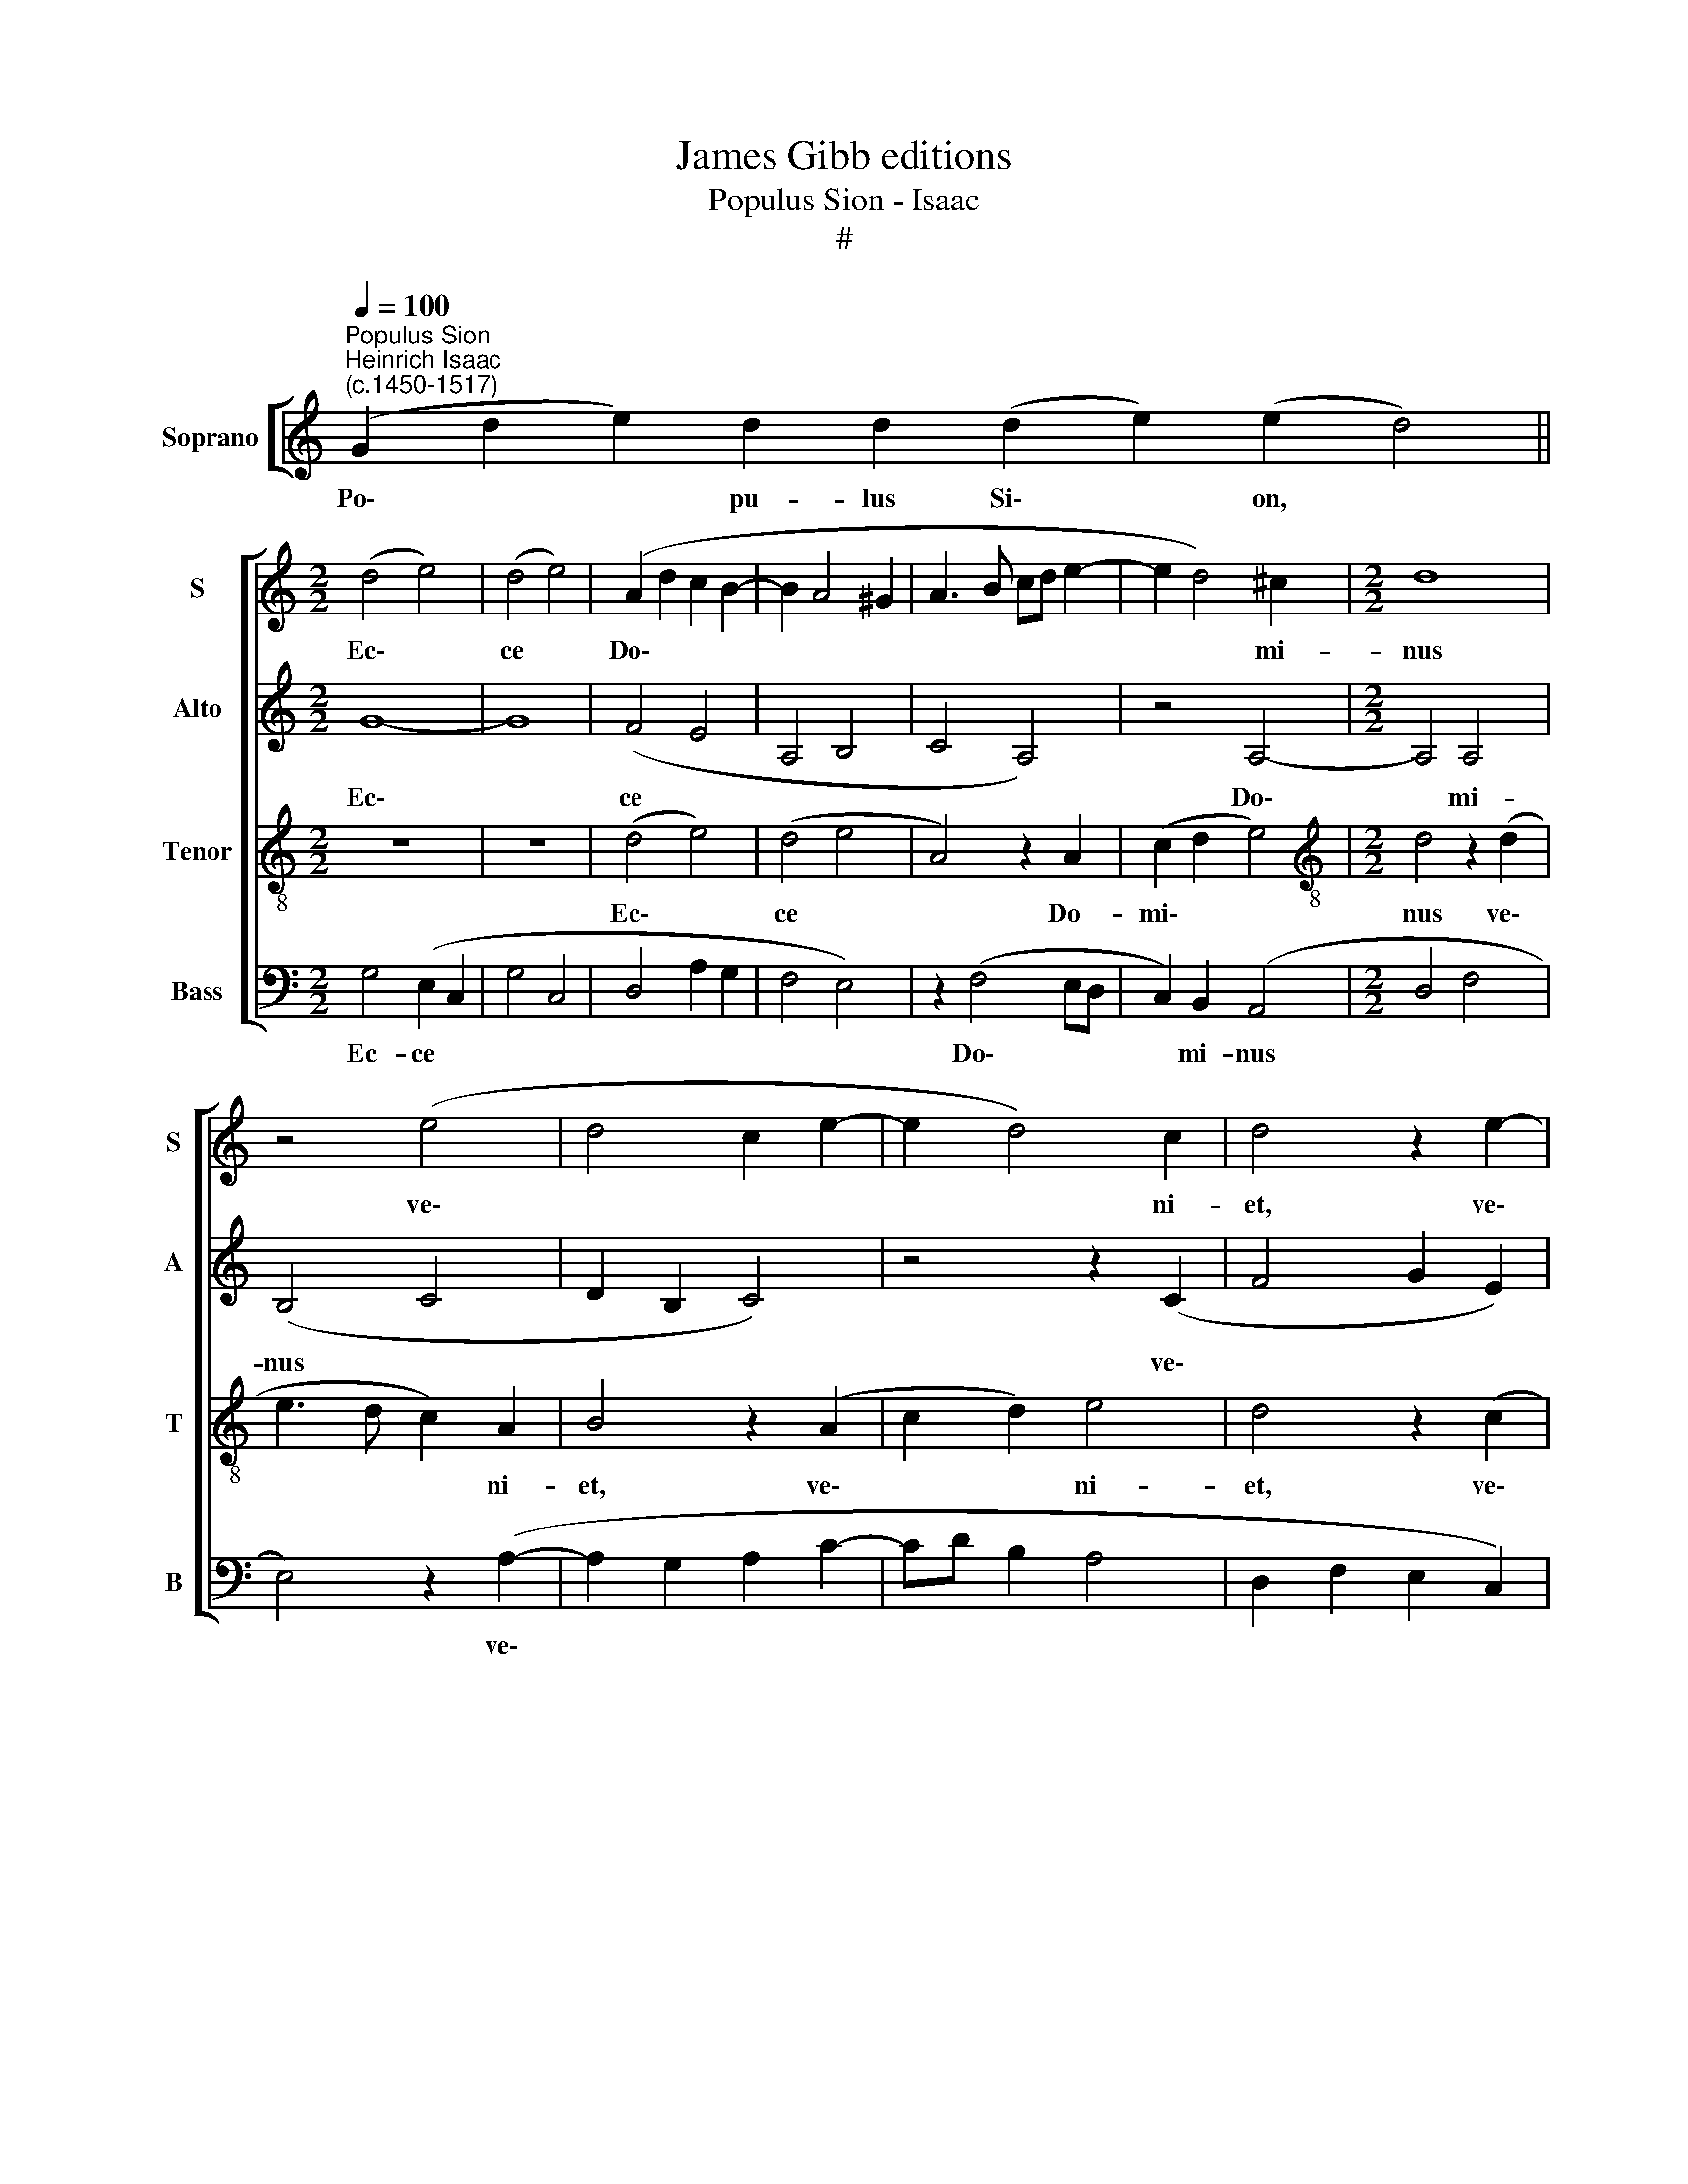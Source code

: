 X:1
T:James Gibb editions
T:Populus Sion - Isaac
T:#
%%score [ 1 2 3 4 ]
L:1/8
Q:1/4=100
M:none
K:C
V:1 treble nm="Soprano" snm="S"
V:2 treble nm="Alto" snm="A"
V:3 treble-8 nm="Tenor" snm="T"
V:4 bass nm="Bass" snm="B"
V:1
"^Populus Sion""^Heinrich Isaac\n(c.1450-1517)" (G2 d2 e2) d2 d2 (d2 e2) (e2 d4) || %1
w: Po\- * * pu- lus Si\- * on, *|
[M:2/2] (d4 e4) | (d4 e4) | (A2 d2 c2 B2- | B2 A4 ^G2 | A3 B cd e2- | e2 d4) ^c2 |[M:2/2] d8 | %8
w: Ec\- *|ce *|Do\- * * *|||* * mi-|nus|
 z4 (e4 | d4 c2 e2- | e2 d4) c2 | d4 z2 e2- | e2 d2 (e4 | c4 z2 c2 | c6 (d2- | dc c4 B2) | c4 z4 | %17
w: ve\-||* * ni-|et, ve\-|* ni- et|* ad|sal- van\-||das|
 A4 B2 c2- | cB A4 ^G2) | A4 z4 | A4 (A3 B | c2) (d4 ^c2) | d8 | z8 | z8 | z4 d4- | d2 (d4 cB | %27
w: gen\- * *||tes:|et au\- *|* di\- *|tam|||Do\-|* mi\- * *|
 A3 B c4 | d3 c A2 B2- | BA A4 ^G2) | A4 z2 A2 | (A3 B c4 | F2 A3 GFE | D2 F2 E4) | D4 z2 A2 | %35
w: |||nus glo-|ri\- * *|||am vo-|
 (A3 B c4) | (A3 B c4 | F2 A3 GFE | D2 F2 E4) | D4 z4 | G4 G4 | (A3 B cd e2- | ed d4) ^c2 | d4 z4 | %44
w: cis * *|su\- * *|||ae|in lae-|ti\- * * * *|* * * ti-|a|
 (c4 d4) | (e4 d4) | (d3 c B3 A | c4 B2 A2- | AG G4 ^F2) | G8 || %50
w: cor\- *|dis *|ve\- * * *|||stri.|
 (c2 B2) (c2 d2) d2 d2 d2 (d2 f2) e2 (e2 d2) (d2 e4) ||[M:2/2] d8 | c4 (A2 B2- | BA A4 G2) | A8 | %55
w: Qui * re\- * gis I- sra- el, * in- ten\- * de: *|Qui|de- du\- *||cis,|
 z4 z2 A2 | G2 (c4 B2) | (c2 BA G2 A2 | B4 A2) (G2- | G2 ^FE F4) | G8- | G8 |] %62
w: ve-|lut o\- *|vem, * * * *|* * Jo\-||seph.||
V:2
 x8 x8 x4 ||[M:2/2] G8- | G8 | (F4 E4 | A,4 B,4 | C4 A,4) | z4 A,4- |[M:2/2] A,4 A,4 | (B,4 C4 | %9
w: |Ec\-||ce *|||Do\-|* mi-|nus *|
 D2 B,2 C4) | z4 z2 (C2 | F4 G2 E2) | F4 E4 | z2 E2 (E3 D) | (C2 F,2 C2 B,2 | A,2 F,2) G,4 | %16
w: |ve\-||ni- et|ad sal\- *|van\- * * *|* * das|
 z2 (G3 FED | C2) (D4 CB, | A,4 B,4) | (C3 D) (E2 D2 | E2) F2 D4 | z4 z2 (A,2 | B,2) A,2 (D3 C | %23
w: gen\- * * *|* tes: * *||et * au\- *|* di- tam|fa\-|* ci- et, *|
 A,4) z2 (C2 | A,2 B,2) G,4 | A,8- | A,4 z4 | z4 z2 A,2 | (A,3 B, C2 B,2 | C2 D2 E4) | (C4 D3 E | %31
w: * fa\-|* * ci-|et||Do-|mi\- * * *||nus * *|
 F4 E4 | D4) (E2 F2- | FE D4) ^C2 | D4 z2 F2- | F2 (ED E4 | F4 E4) | z2 (D2 E2 F2- | FE D4 ^C2) | %39
w: |* glo\- *|* * * ri-|am vo\-|* cis * *||su\- * *||
 D6 (F2 | E2 DC B,4) | A,2 (C3 B, G,2 | B,4 A,4) | B,4 A,4 | z8 | z2 (A,2 B,2) (A,2 | D4) z2 (D2 | %47
w: ae in||lae- ti\- * *||ti- a||cor\- * dis|* ve\-|
 G,3 A, B,C D2- | D2 C2 D4) | D8 || z8 z8 z8 z6 ||[M:2/2] (A,4 B,4 | A,4) z2 G,2 | (A,4 B,4) | %54
w: ||stri.||Qui *|* de-|du\- *|
 A,4 z2 A,2 | (B,2 C2 A,2 D2 | G,4) z2 G2 | (E3 F G2 FE | D4 E4) | D8 | D8- | D8 |] %62
w: cis, ve-|lut * * *|* o-|vem, * * * *||Jo-|seph.||
V:3
 x8 x8 x4 ||[M:2/2] z8 | z8 | (d4 e4) | (d4 e4 | A4) z2 A2 | (c2 d2 e4) | %7
w: |||Ec\- *|ce *|* Do-|mi\- * *|
[M:2/2][K:treble-8] d4 z2 (d2 | e3 d c2) A2 | B4 z2 (A2 | c2 d2) e4 | d4 z2 (c2 | A2) B2 c4 | %13
w: nus ve\-|* * * ni-|et, ve\-|* * ni-|et, ve\-|* ni- et|
 z2 c2 (c3 d | e2 f2) e2 d2 | (e2 f2 d4) | c8 | z8 | z8 | A4 (A3 B | c2) (d3 e f2 | e2 d2 e4) | %22
w: ad sal\- *|* * van- das|gen\- * *|tes:|||et au\- *|* di\- * *||
 d4 z4 | (f4 e2 f2- | fe d4) ^c2 | d8 | z4 (d4 | f6 e2 | d4 c2 d2 | c2 A2) B4 | A8- | A8 | A8 | %33
w: tam|fa\- * *|* * * ci-|et|Do\-|||* * mi-|nus|||
 A8 | A8 | A8 | A8 | A8 | A8 | A8 | z2 (G2 GA B2) | (c3 d ef) (g2- | gf d2) e4 | d8 | z2 (e4 d2- | %45
w: |||||||in * * *|lae\- * * * ti\-|* * * ti-|a|cor\- *|
 d2 c2) (d4 | f3 e d3 c) | (e4 d4 | G4 A4) | G8 || z8 z8 z8 z6 ||[M:2/2] (d4 B4) | (c4 d4) | %53
w: * * dis||ve\- *||stri.||Qui *|de\- *|
 d4 d4 | d4 (d4 | e4 f4 | e4 d4) | c4 (c4 | B4 c4 | A8) | G8 | G8 |] %62
w: du- cis,|ve- lut||* o-|vem, Jo\-|||seph.||
V:4
 x8 x8 x4 ||[M:2/2] G,4 (E,2 C,2 | G,4 C,4 | D,4 A,2 G,2 | F,4 E,4) | z2 (F,4 E,D, | %6
w: |Ec- ce *||||Do\- * *|
 C,2) B,,2 (A,,4 |[M:2/2] D,4 F,4 | E,4) z2 (A,2- | A,2 G,2 A,2 C2- | CD B,2 A,4 | %11
w: * mi- nus||* ve\-|||
 D,2 F,2 E,2 C,2) | D,4 C,4- | C,8 | z8 | z8 | z2 (C,2 C,D, E,2 | F,4 G,2 A,2- | A,G, F,2 E,4) | %19
w: |ni- et||||gen\- * * *|||
 (A,,3 B,, C,2 D,2) | A,,2 (D,3 C, D,2 | A,,2 B,,2) A,,4 | D,4 z2 (D,2- | D,E,F,G, A,4 | %24
w: tes: * * *|et au\- * *|* * di-|tam fa\-||
 F,2 G,2) E,4 | D,8 | D,6 G,2 | F,2 (D,2 A,4 | D,4) z2 (G,2 | A,2 F,2) E,4 | (A,,4 D,4) | %31
w: * * ci-|et|Do- mi-|nus, * *|* Do\-|* * mi-|nus *|
 z2 (D,2 A,,2 C,2 | D,4 A,,2 D,2- | D,C, D,2) A,,4 | D,8 | z2 (D,2 A,,2 C,2 | D,4 A,,2 C,2 | %37
w: glo\- * *||* * * ri-|am|vo\- * *||
 D,4) A,,2 (D,2- | D,C, D,2 A,,4) | (D,8 | E,8 | A,,4) z4 | z8 | z2 (D,3 E,F,G, | A,2) C2 B,4 | %45
w: * cis su\-||ae||||in * * *|* lae- ti-|
 A,4 D,4 | z4 D,4 | (C,4 D,4) | (E,4 D,4) | G,,8 || z8 z8 z8 z6 ||[M:2/2] (D,4 G,4) | %52
w: ti- a|cor-|dis *|ve\- *|stri.||Qui *|
 (A,4 D,2 G,2 | F,2 D,2) G,4 | D,4 z2 F,2 | (E,2 C,2 D,4) | z2 (C,2 G,4) | (A,2 G,F, E,2 F,2 | %58
w: de\- * *|* * du-|cis, ve-|lut * *|o\- *|vem, * * * *|
 G,4 C,4) | D,8 | G,,8- | G,,8 |] %62
w: |Jo-|seph.||

